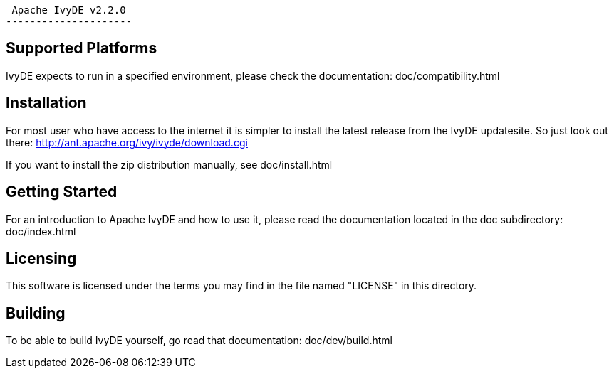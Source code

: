            Apache IvyDE v2.2.0
           ---------------------


Supported Platforms
--------------------

IvyDE expects to run in a specified environment, please check the documentation:
  doc/compatibility.html


Installation
-------------

For most user who have access to the internet it is simpler to install the
latest release from the IvyDE updatesite. So just look out there:
  http://ant.apache.org/ivy/ivyde/download.cgi

If you want to install the zip distribution manually, see
  doc/install.html


Getting Started
----------------

For an introduction to Apache IvyDE and how to use it, please read the documentation 
located in the doc subdirectory:
  doc/index.html


Licensing
---------

This software is licensed under the terms you may find in the file 
named "LICENSE" in this directory.


Building
--------

To be able to build IvyDE yourself, go read that documentation:
  doc/dev/build.html
